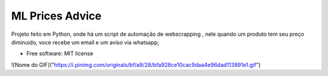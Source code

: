 ================
ML Prices Advice
================





Projeto feito em Python, onde há um script de automação de webscrapping , nele quando um produto tem seu preço diminuido, voce recebe um email e um aviso via whatsapp;


* Free software: MIT license

![Nome do GIF]("https://i.pinimg.com/originals/bf/a9/28/bfa928ce10cac9daa4e96dad113891e1.gif")
